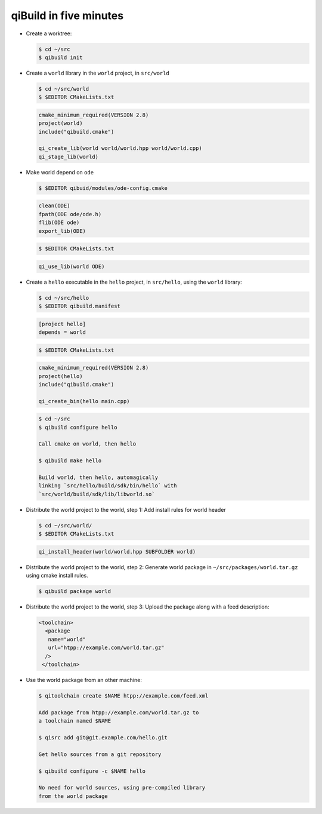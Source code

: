 .. _qibuild-in-five-minutes:

qiBuild in five minutes
=======================


* Create a worktree:

  .. code-block:: console

     $ cd ~/src
     $ qibuild init


* Create a ``world`` library in the ``world``
  project, in ``src/world``

  .. code-block:: console

     $ cd ~/src/world
     $ $EDITOR CMakeLists.txt

  .. code-block:: cmake

      cmake_minimum_required(VERSION 2.8)
      project(world)
      include("qibuild.cmake")

      qi_create_lib(world world/world.hpp world/world.cpp)
      qi_stage_lib(world)

* Make world depend on ``ode``

  .. code-block:: console

      $ $EDITOR qibuid/modules/ode-config.cmake

  .. code-block:: cmake

     clean(ODE)
     fpath(ODE ode/ode.h)
     flib(ODE ode)
     export_lib(ODE)

  .. code-block:: console

     $ $EDITOR CMakeLists.txt

  .. code-block:: cmake

     qi_use_lib(world ODE)


* Create a ``hello`` executable in the ``hello`` project, in
  ``src/hello``, using the ``world`` library:

  .. code-block:: console

     $ cd ~/src/hello
     $ $EDITOR qibuild.manifest


  .. code-block:: ini

     [project hello]
     depends = world

  .. code-block:: console

     $ $EDITOR CMakeLists.txt


  .. code-block:: cmake

      cmake_minimum_required(VERSION 2.8)
      project(hello)
      include("qibuild.cmake")

      qi_create_bin(hello main.cpp)

  .. code-block:: console

     $ cd ~/src
     $ qibuild configure hello

     Call cmake on world, then hello

     $ qibuild make hello

     Build world, then hello, automagically
     linking `src/hello/build/sdk/bin/hello` with
     `src/world/build/sdk/lib/libworld.so`


* Distribute the world project to the world, step 1:
  Add install rules for world header

  .. code-block:: console

     $ cd ~/src/world/
     $ $EDITOR CMakeLists.txt

  .. code-block:: cmake

     qi_install_header(world/world.hpp SUBFOLDER world)

* Distribute the world project to the world, step 2:
  Generate world package in ``~/src/packages/world.tar.gz``
  using cmake install rules.

  .. code-block:: console

     $ qibuild package world


* Distribute the world project to the world, step 3:
  Upload the package along with a feed description:

  .. code-block:: xml

     <toolchain>
       <package
        name="world"
        url="htpp://example.com/world.tar.gz"
       />
      </toolchain>

* Use the world package from an other machine:

  .. code-block:: console

     $ qitoolchain create $NAME htpp://example.com/feed.xml

     Add package from htpp://example.com/world.tar.gz to
     a toolchain named $NAME

     $ qisrc add git@git.example.com/hello.git

     Get hello sources from a git repository

     $ qibuild configure -c $NAME hello

     No need for world sources, using pre-compiled library
     from the world package
